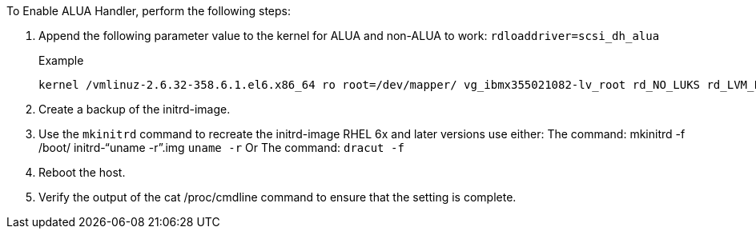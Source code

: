 To Enable ALUA Handler, perform the following steps:

.	Append the following parameter value to the kernel for ALUA and non-ALUA to work:
`rdloaddriver=scsi_dh_alua`
+
.Example
....
kernel /vmlinuz-2.6.32-358.6.1.el6.x86_64 ro root=/dev/mapper/ vg_ibmx355021082-lv_root rd_NO_LUKS rd_LVM_LV=vg_ibmx355021082/ lv_root LANG=en_US.UTF-8 rd_LVM_LV=vg_ibmx355021082/lv_swap rd_NO_MD SYSFONT=latarcyrheb-sun16 crashkernel=auto KEYBOARDTYPE=pc KEYTABLE=us rd_NO_DM rhgb quiet rdloaddriver=scsi_dh_alua
....
.	Create a backup of the initrd-image.
.	Use the `mkinitrd` command to recreate the initrd-image
RHEL 6x and later versions use either:
The command: mkinitrd -f /boot/ initrd-"`uname -r`".img `uname -r`
Or
The command: `dracut -f`
.	Reboot the host.
.	Verify the output of the cat /proc/cmdline command to ensure that the setting is complete.
